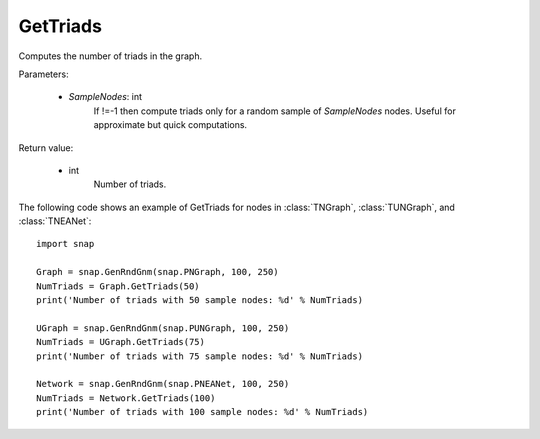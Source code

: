 GetTriads
'''''''''

.. function:: GetTriads(SampleNodes=-1)

Computes the number of triads in the graph.

Parameters:

 - *SampleNodes*: int
    If !=-1 then compute triads only for a random sample of *SampleNodes* nodes. Useful for approximate but quick computations.

Return value:

 - int
     Number of triads.


The following code shows an example of GetTriads for nodes in
:class:`TNGraph`, :class:`TUNGraph`, and :class:`TNEANet`::

  import snap

  Graph = snap.GenRndGnm(snap.PNGraph, 100, 250)
  NumTriads = Graph.GetTriads(50)
  print('Number of triads with 50 sample nodes: %d' % NumTriads)

  UGraph = snap.GenRndGnm(snap.PUNGraph, 100, 250)
  NumTriads = UGraph.GetTriads(75)
  print('Number of triads with 75 sample nodes: %d' % NumTriads)

  Network = snap.GenRndGnm(snap.PNEANet, 100, 250)
  NumTriads = Network.GetTriads(100)
  print('Number of triads with 100 sample nodes: %d' % NumTriads)


